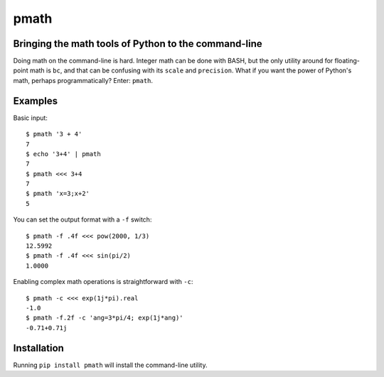 pmath
*****

Bringing the math tools of Python to the command-line
-----------------------------------------------------

Doing math on the command-line is hard. Integer math can be done with BASH, but the only utility around for floating-point math is ``bc``, and that can be confusing with its ``scale`` and ``precision``. What if you want the power of Python's math, perhaps programmatically? Enter: ``pmath``.


Examples
--------

Basic input::

  $ pmath '3 + 4'
  7
  $ echo '3+4' | pmath
  7
  $ pmath <<< 3+4
  7
  $ pmath 'x=3;x+2'
  5

You can set the output format with a ``-f`` switch::

  $ pmath -f .4f <<< pow(2000, 1/3)
  12.5992
  $ pmath -f .4f <<< sin(pi/2)
  1.0000

Enabling complex math operations is straightforward with ``-c``::

  $ pmath -c <<< exp(1j*pi).real
  -1.0
  $ pmath -f.2f -c 'ang=3*pi/4; exp(1j*ang)'
  -0.71+0.71j

Installation
------------

Running ``pip install pmath`` will install the command-line utility.